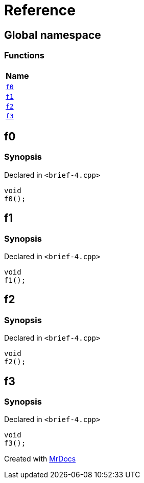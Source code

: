 = Reference
:mrdocs:

[#index]
== Global namespace


=== Functions

[cols=1]
|===
| Name 

| <<f0,`f0`>> 

| <<f1,`f1`>> 

| <<f2,`f2`>> 

| <<f3,`f3`>> 

|===

[#f0]
== f0


=== Synopsis


Declared in `&lt;brief&hyphen;4&period;cpp&gt;`

[source,cpp,subs="verbatim,replacements,macros,-callouts"]
----
void
f0();
----

[#f1]
== f1


=== Synopsis


Declared in `&lt;brief&hyphen;4&period;cpp&gt;`

[source,cpp,subs="verbatim,replacements,macros,-callouts"]
----
void
f1();
----

[#f2]
== f2


=== Synopsis


Declared in `&lt;brief&hyphen;4&period;cpp&gt;`

[source,cpp,subs="verbatim,replacements,macros,-callouts"]
----
void
f2();
----

[#f3]
== f3


=== Synopsis


Declared in `&lt;brief&hyphen;4&period;cpp&gt;`

[source,cpp,subs="verbatim,replacements,macros,-callouts"]
----
void
f3();
----



[.small]#Created with https://www.mrdocs.com[MrDocs]#
